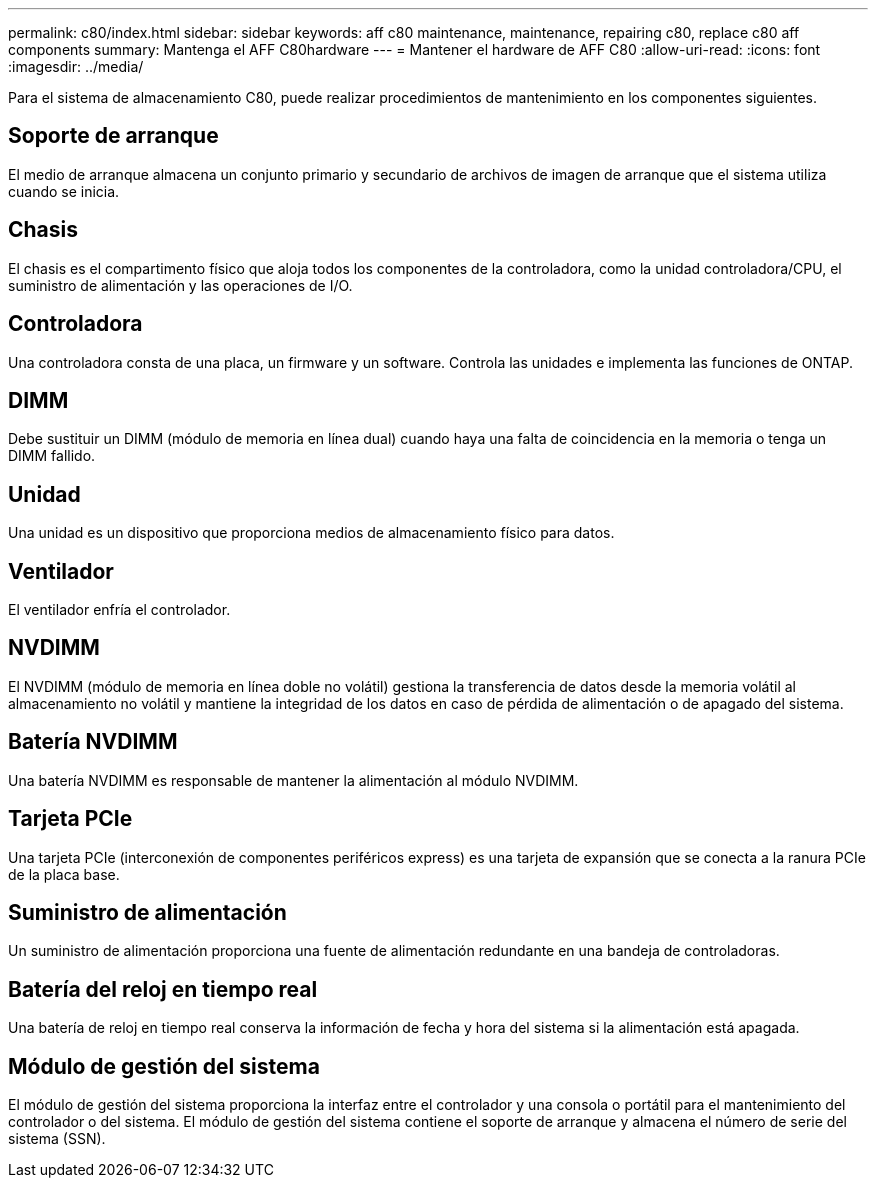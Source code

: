 ---
permalink: c80/index.html 
sidebar: sidebar 
keywords: aff c80 maintenance, maintenance, repairing c80,  replace c80 aff components 
summary: Mantenga el AFF C80hardware 
---
= Mantener el hardware de AFF C80
:allow-uri-read: 
:icons: font
:imagesdir: ../media/


[role="lead"]
Para el sistema de almacenamiento C80, puede realizar procedimientos de mantenimiento en los componentes siguientes.



== Soporte de arranque

El medio de arranque almacena un conjunto primario y secundario de archivos de imagen de arranque que el sistema utiliza cuando se inicia.



== Chasis

El chasis es el compartimento físico que aloja todos los componentes de la controladora, como la unidad controladora/CPU, el suministro de alimentación y las operaciones de I/O.



== Controladora

Una controladora consta de una placa, un firmware y un software. Controla las unidades e implementa las funciones de ONTAP.



== DIMM

Debe sustituir un DIMM (módulo de memoria en línea dual) cuando haya una falta de coincidencia en la memoria o tenga un DIMM fallido.



== Unidad

Una unidad es un dispositivo que proporciona medios de almacenamiento físico para datos.



== Ventilador

El ventilador enfría el controlador.



== NVDIMM

El NVDIMM (módulo de memoria en línea doble no volátil) gestiona la transferencia de datos desde la memoria volátil al almacenamiento no volátil y mantiene la integridad de los datos en caso de pérdida de alimentación o de apagado del sistema.



== Batería NVDIMM

Una batería NVDIMM es responsable de mantener la alimentación al módulo NVDIMM.



== Tarjeta PCIe

Una tarjeta PCIe (interconexión de componentes periféricos express) es una tarjeta de expansión que se conecta a la ranura PCIe de la placa base.



== Suministro de alimentación

Un suministro de alimentación proporciona una fuente de alimentación redundante en una bandeja de controladoras.



== Batería del reloj en tiempo real

Una batería de reloj en tiempo real conserva la información de fecha y hora del sistema si la alimentación está apagada.



== Módulo de gestión del sistema

El módulo de gestión del sistema proporciona la interfaz entre el controlador y una consola o portátil para el mantenimiento del controlador o del sistema. El módulo de gestión del sistema contiene el soporte de arranque y almacena el número de serie del sistema (SSN).

